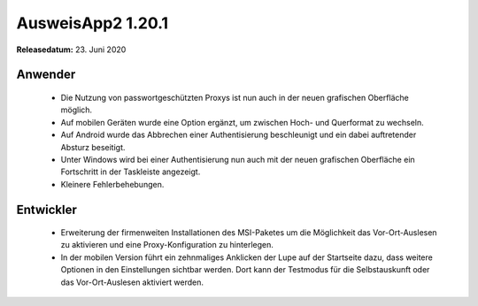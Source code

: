 AusweisApp2 1.20.1
^^^^^^^^^^^^^^^^^^

**Releasedatum:** 23. Juni 2020



Anwender
""""""""
  - Die Nutzung von passwortgeschützten Proxys ist nun
    auch in der neuen grafischen Oberfläche möglich.

  - Auf mobilen Geräten wurde eine Option ergänzt,
    um zwischen Hoch- und Querformat zu wechseln.

  - Auf Android wurde das Abbrechen einer Authentisierung
    beschleunigt und ein dabei auftretender Absturz beseitigt.

  - Unter Windows wird bei einer Authentisierung nun auch mit
    der neuen grafischen Oberfläche ein Fortschritt in der
    Taskleiste angezeigt.

  - Kleinere Fehlerbehebungen.


Entwickler
""""""""""
  - Erweiterung der firmenweiten Installationen des MSI-Paketes
    um die Möglichkeit das Vor-Ort-Auslesen zu aktivieren und
    eine Proxy-Konfiguration zu hinterlegen.

  - In der mobilen Version führt ein zehnmaliges Anklicken der Lupe
    auf der Startseite dazu, dass weitere Optionen in den Einstellungen
    sichtbar werden. Dort kann der Testmodus für die Selbstauskunft
    oder das Vor-Ort-Auslesen aktiviert werden.
